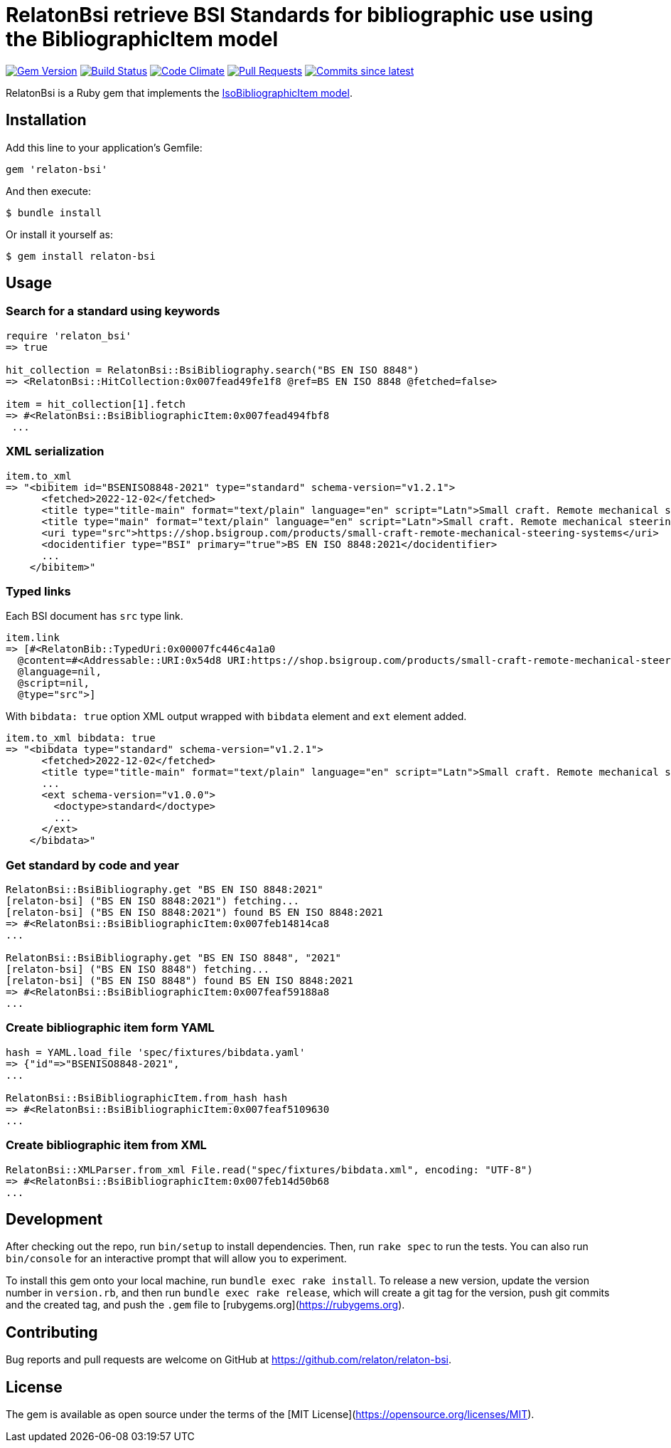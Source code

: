 = RelatonBsi retrieve BSI Standards for bibliographic use using the BibliographicItem model

image:https://img.shields.io/gem/v/relaton-bsi.svg["Gem Version", link="https://rubygems.org/gems/relaton-bsi"]
image:https://github.com/relaton/relaton-bsi/workflows/rake/badge.svg["Build Status", link="https://github.com/relaton/relaton-bsi/actions?workflow=rake"]
image:https://codeclimate.com/github/relaton/relaton-bsi/badges/gpa.svg["Code Climate", link="https://codeclimate.com/github/relaton/relaton-bsi"]
image:https://img.shields.io/github/issues-pr-raw/relaton/relaton-bsi.svg["Pull Requests", link="https://github.com/relaton/relaton-bsi/pulls"]
image:https://img.shields.io/github/commits-since/relaton/relaton-bsi/latest.svg["Commits since latest",link="https://github.com/relaton/relaton-bsi/releases"]

RelatonBsi is a Ruby gem that implements the https://github.com/metanorma/metanorma-model-iso#iso-bibliographic-item[IsoBibliographicItem model].

== Installation

Add this line to your application's Gemfile:

[source,ruby]
----
gem 'relaton-bsi'
----

And then execute:

    $ bundle install

Or install it yourself as:

    $ gem install relaton-bsi

== Usage

=== Search for a standard using keywords

[source,ruby]
----
require 'relaton_bsi'
=> true

hit_collection = RelatonBsi::BsiBibliography.search("BS EN ISO 8848")
=> <RelatonBsi::HitCollection:0x007fead49fe1f8 @ref=BS EN ISO 8848 @fetched=false>

item = hit_collection[1].fetch
=> #<RelatonBsi::BsiBibliographicItem:0x007fead494fbf8
 ...
----

=== XML serialization
[source,ruby]
----
item.to_xml
=> "<bibitem id="BSENISO8848-2021" type="standard" schema-version="v1.2.1">
      <fetched>2022-12-02</fetched>
      <title type="title-main" format="text/plain" language="en" script="Latn">Small craft. Remote mechanical steering systems</title>
      <title type="main" format="text/plain" language="en" script="Latn">Small craft. Remote mechanical steering systems</title>
      <uri type="src">https://shop.bsigroup.com/products/small-craft-remote-mechanical-steering-systems</uri>
      <docidentifier type="BSI" primary="true">BS EN ISO 8848:2021</docidentifier>
      ...
    </bibitem>"
----

=== Typed links

Each BSI document has `src` type link.

[source,ruby]
----
item.link
=> [#<RelatonBib::TypedUri:0x00007fc446c4a1a0
  @content=#<Addressable::URI:0x54d8 URI:https://shop.bsigroup.com/products/small-craft-remote-mechanical-steering-systems>,
  @language=nil,
  @script=nil,
  @type="src">]
----

With `bibdata: true` option XML output wrapped with `bibdata` element and `ext` element added.
[source,ruby]
----
item.to_xml bibdata: true
=> "<bibdata type="standard" schema-version="v1.2.1">
      <fetched>2022-12-02</fetched>
      <title type="title-main" format="text/plain" language="en" script="Latn">Small craft. Remote mechanical steering systems</title>
      ...
      <ext schema-version="v1.0.0">
        <doctype>standard</doctype>
        ...
      </ext>
    </bibdata>"
----

=== Get standard by code and year
[source,ruby]
----
RelatonBsi::BsiBibliography.get "BS EN ISO 8848:2021"
[relaton-bsi] ("BS EN ISO 8848:2021") fetching...
[relaton-bsi] ("BS EN ISO 8848:2021") found BS EN ISO 8848:2021
=> #<RelatonBsi::BsiBibliographicItem:0x007feb14814ca8
...

RelatonBsi::BsiBibliography.get "BS EN ISO 8848", "2021"
[relaton-bsi] ("BS EN ISO 8848") fetching...
[relaton-bsi] ("BS EN ISO 8848") found BS EN ISO 8848:2021
=> #<RelatonBsi::BsiBibliographicItem:0x007feaf59188a8
...
----

=== Create bibliographic item form YAML
[source,ruby]
----
hash = YAML.load_file 'spec/fixtures/bibdata.yaml'
=> {"id"=>"BSENISO8848-2021",
...

RelatonBsi::BsiBibliographicItem.from_hash hash
=> #<RelatonBsi::BsiBibliographicItem:0x007feaf5109630
...
----

=== Create bibliographic item from XML
[source,ruby]
----
RelatonBsi::XMLParser.from_xml File.read("spec/fixtures/bibdata.xml", encoding: "UTF-8")
=> #<RelatonBsi::BsiBibliographicItem:0x007feb14d50b68
...
----

== Development

After checking out the repo, run `bin/setup` to install dependencies. Then, run `rake spec` to run the tests. You can also run `bin/console` for an interactive prompt that will allow you to experiment.

To install this gem onto your local machine, run `bundle exec rake install`. To release a new version, update the version number in `version.rb`, and then run `bundle exec rake release`, which will create a git tag for the version, push git commits and the created tag, and push the `.gem` file to [rubygems.org](https://rubygems.org).

== Contributing

Bug reports and pull requests are welcome on GitHub at https://github.com/relaton/relaton-bsi.

== License

The gem is available as open source under the terms of the [MIT License](https://opensource.org/licenses/MIT).
